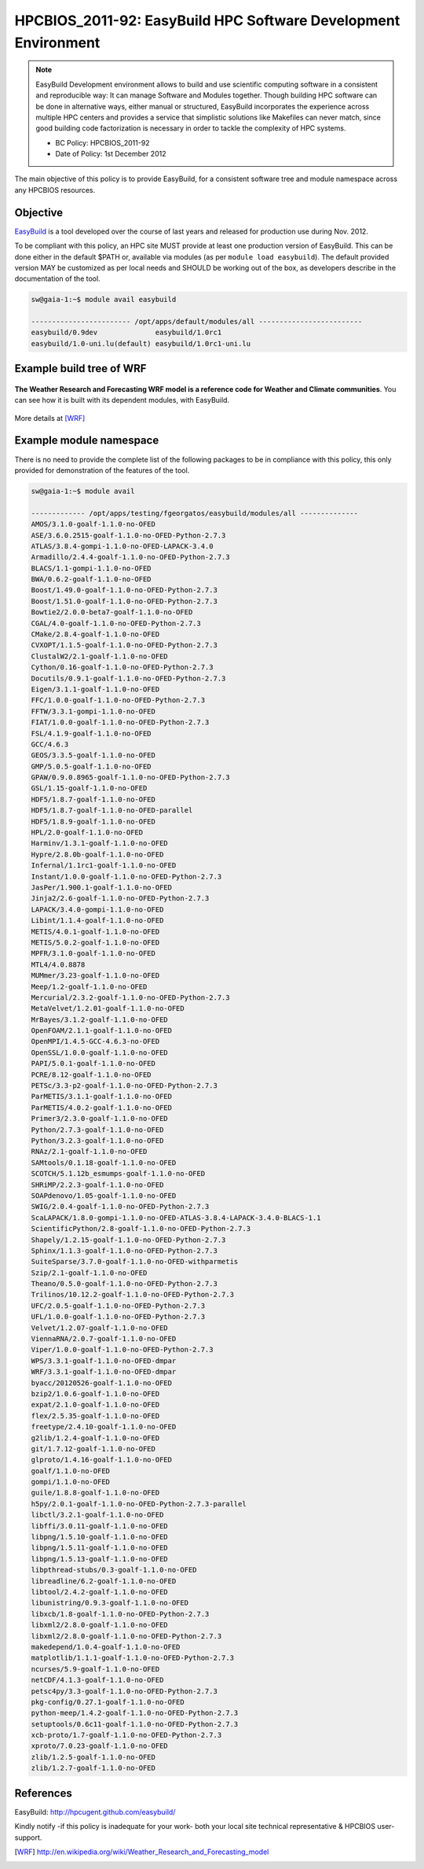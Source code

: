 .. _HPCBIOS_2011-92:

HPCBIOS_2011-92: EasyBuild HPC Software Development Environment
===============================================================

.. note::

  EasyBuild Development environment allows to build and use scientific computing software
  in a consistent and reproducible way: It can manage Software and Modules together.
  Though building HPC software can be done in alternative ways, either manual or structured,
  EasyBuild incorporates the experience across multiple HPC centers and provides a service
  that simplistic solutions like Makefiles can never match, since good building 
  code factorization is necessary in order to tackle the complexity of HPC systems.

  * BC Policy: HPCBIOS_2011-92
  * Date of Policy: 1st December 2012

The main objective of this policy is to provide EasyBuild, for a consistent software tree and module namespace across any HPCBIOS resources.

Objective
---------

EasyBuild_ is a tool developed over the course of last years and released for production use during Nov. 2012.

To be compliant with this policy, an HPC site MUST provide at least one production version of EasyBuild.
This can be done either in the default $PATH or, available via modules (as per ``module load easybuild``).
The default provided version MAY be customized as per local needs and SHOULD be working out of the box,
as developers describe in the documentation of the tool.

.. code-block:: sh

  sw@gaia-1:~$ module avail easybuild
  
  ------------------------ /opt/apps/default/modules/all -------------------------
  easybuild/0.9dev              easybuild/1.0rc1
  easybuild/1.0-uni.lu(default) easybuild/1.0rc1-uni.lu

Example build tree of WRF
-------------------------

.. figure:: images/WRF-example-build-by-EB.png
   :align: center
   :scale: 25

   **The Weather Research and Forecasting WRF model is a reference code for Weather and Climate communities**.
   You can see how it is built with its dependent modules, with EasyBuild.

More details at [WRF]_

Example module namespace
------------------------

There is no need to provide the complete list of the following packages to be in compliance with this policy,
this only provided for demonstration of the features of the tool.

.. code-block:: sh

  sw@gaia-1:~$ module avail
  
  ------------- /opt/apps/testing/fgeorgatos/easybuild/modules/all --------------
  AMOS/3.1.0-goalf-1.1.0-no-OFED
  ASE/3.6.0.2515-goalf-1.1.0-no-OFED-Python-2.7.3
  ATLAS/3.8.4-gompi-1.1.0-no-OFED-LAPACK-3.4.0
  Armadillo/2.4.4-goalf-1.1.0-no-OFED-Python-2.7.3
  BLACS/1.1-gompi-1.1.0-no-OFED
  BWA/0.6.2-goalf-1.1.0-no-OFED
  Boost/1.49.0-goalf-1.1.0-no-OFED-Python-2.7.3
  Boost/1.51.0-goalf-1.1.0-no-OFED-Python-2.7.3
  Bowtie2/2.0.0-beta7-goalf-1.1.0-no-OFED
  CGAL/4.0-goalf-1.1.0-no-OFED-Python-2.7.3
  CMake/2.8.4-goalf-1.1.0-no-OFED
  CVXOPT/1.1.5-goalf-1.1.0-no-OFED-Python-2.7.3
  ClustalW2/2.1-goalf-1.1.0-no-OFED
  Cython/0.16-goalf-1.1.0-no-OFED-Python-2.7.3
  Docutils/0.9.1-goalf-1.1.0-no-OFED-Python-2.7.3
  Eigen/3.1.1-goalf-1.1.0-no-OFED
  FFC/1.0.0-goalf-1.1.0-no-OFED-Python-2.7.3
  FFTW/3.3.1-gompi-1.1.0-no-OFED
  FIAT/1.0.0-goalf-1.1.0-no-OFED-Python-2.7.3
  FSL/4.1.9-goalf-1.1.0-no-OFED
  GCC/4.6.3
  GEOS/3.3.5-goalf-1.1.0-no-OFED
  GMP/5.0.5-goalf-1.1.0-no-OFED
  GPAW/0.9.0.8965-goalf-1.1.0-no-OFED-Python-2.7.3
  GSL/1.15-goalf-1.1.0-no-OFED
  HDF5/1.8.7-goalf-1.1.0-no-OFED
  HDF5/1.8.7-goalf-1.1.0-no-OFED-parallel
  HDF5/1.8.9-goalf-1.1.0-no-OFED
  HPL/2.0-goalf-1.1.0-no-OFED
  Harminv/1.3.1-goalf-1.1.0-no-OFED
  Hypre/2.8.0b-goalf-1.1.0-no-OFED
  Infernal/1.1rc1-goalf-1.1.0-no-OFED
  Instant/1.0.0-goalf-1.1.0-no-OFED-Python-2.7.3
  JasPer/1.900.1-goalf-1.1.0-no-OFED
  Jinja2/2.6-goalf-1.1.0-no-OFED-Python-2.7.3
  LAPACK/3.4.0-gompi-1.1.0-no-OFED
  Libint/1.1.4-goalf-1.1.0-no-OFED
  METIS/4.0.1-goalf-1.1.0-no-OFED
  METIS/5.0.2-goalf-1.1.0-no-OFED
  MPFR/3.1.0-goalf-1.1.0-no-OFED
  MTL4/4.0.8878
  MUMmer/3.23-goalf-1.1.0-no-OFED
  Meep/1.2-goalf-1.1.0-no-OFED
  Mercurial/2.3.2-goalf-1.1.0-no-OFED-Python-2.7.3
  MetaVelvet/1.2.01-goalf-1.1.0-no-OFED
  MrBayes/3.1.2-goalf-1.1.0-no-OFED
  OpenFOAM/2.1.1-goalf-1.1.0-no-OFED
  OpenMPI/1.4.5-GCC-4.6.3-no-OFED
  OpenSSL/1.0.0-goalf-1.1.0-no-OFED
  PAPI/5.0.1-goalf-1.1.0-no-OFED
  PCRE/8.12-goalf-1.1.0-no-OFED
  PETSc/3.3-p2-goalf-1.1.0-no-OFED-Python-2.7.3
  ParMETIS/3.1.1-goalf-1.1.0-no-OFED
  ParMETIS/4.0.2-goalf-1.1.0-no-OFED
  Primer3/2.3.0-goalf-1.1.0-no-OFED
  Python/2.7.3-goalf-1.1.0-no-OFED
  Python/3.2.3-goalf-1.1.0-no-OFED
  RNAz/2.1-goalf-1.1.0-no-OFED
  SAMtools/0.1.18-goalf-1.1.0-no-OFED
  SCOTCH/5.1.12b_esmumps-goalf-1.1.0-no-OFED
  SHRiMP/2.2.3-goalf-1.1.0-no-OFED
  SOAPdenovo/1.05-goalf-1.1.0-no-OFED
  SWIG/2.0.4-goalf-1.1.0-no-OFED-Python-2.7.3
  ScaLAPACK/1.8.0-gompi-1.1.0-no-OFED-ATLAS-3.8.4-LAPACK-3.4.0-BLACS-1.1
  ScientificPython/2.8-goalf-1.1.0-no-OFED-Python-2.7.3
  Shapely/1.2.15-goalf-1.1.0-no-OFED-Python-2.7.3
  Sphinx/1.1.3-goalf-1.1.0-no-OFED-Python-2.7.3
  SuiteSparse/3.7.0-goalf-1.1.0-no-OFED-withparmetis
  Szip/2.1-goalf-1.1.0-no-OFED
  Theano/0.5.0-goalf-1.1.0-no-OFED-Python-2.7.3
  Trilinos/10.12.2-goalf-1.1.0-no-OFED-Python-2.7.3
  UFC/2.0.5-goalf-1.1.0-no-OFED-Python-2.7.3
  UFL/1.0.0-goalf-1.1.0-no-OFED-Python-2.7.3
  Velvet/1.2.07-goalf-1.1.0-no-OFED
  ViennaRNA/2.0.7-goalf-1.1.0-no-OFED
  Viper/1.0.0-goalf-1.1.0-no-OFED-Python-2.7.3
  WPS/3.3.1-goalf-1.1.0-no-OFED-dmpar
  WRF/3.3.1-goalf-1.1.0-no-OFED-dmpar
  byacc/20120526-goalf-1.1.0-no-OFED
  bzip2/1.0.6-goalf-1.1.0-no-OFED
  expat/2.1.0-goalf-1.1.0-no-OFED
  flex/2.5.35-goalf-1.1.0-no-OFED
  freetype/2.4.10-goalf-1.1.0-no-OFED
  g2lib/1.2.4-goalf-1.1.0-no-OFED
  git/1.7.12-goalf-1.1.0-no-OFED
  glproto/1.4.16-goalf-1.1.0-no-OFED
  goalf/1.1.0-no-OFED
  gompi/1.1.0-no-OFED
  guile/1.8.8-goalf-1.1.0-no-OFED
  h5py/2.0.1-goalf-1.1.0-no-OFED-Python-2.7.3-parallel
  libctl/3.2.1-goalf-1.1.0-no-OFED
  libffi/3.0.11-goalf-1.1.0-no-OFED
  libpng/1.5.10-goalf-1.1.0-no-OFED
  libpng/1.5.11-goalf-1.1.0-no-OFED
  libpng/1.5.13-goalf-1.1.0-no-OFED
  libpthread-stubs/0.3-goalf-1.1.0-no-OFED
  libreadline/6.2-goalf-1.1.0-no-OFED
  libtool/2.4.2-goalf-1.1.0-no-OFED
  libunistring/0.9.3-goalf-1.1.0-no-OFED
  libxcb/1.8-goalf-1.1.0-no-OFED-Python-2.7.3
  libxml2/2.8.0-goalf-1.1.0-no-OFED
  libxml2/2.8.0-goalf-1.1.0-no-OFED-Python-2.7.3
  makedepend/1.0.4-goalf-1.1.0-no-OFED
  matplotlib/1.1.1-goalf-1.1.0-no-OFED-Python-2.7.3
  ncurses/5.9-goalf-1.1.0-no-OFED
  netCDF/4.1.3-goalf-1.1.0-no-OFED
  petsc4py/3.3-goalf-1.1.0-no-OFED-Python-2.7.3
  pkg-config/0.27.1-goalf-1.1.0-no-OFED
  python-meep/1.4.2-goalf-1.1.0-no-OFED-Python-2.7.3
  setuptools/0.6c11-goalf-1.1.0-no-OFED-Python-2.7.3
  xcb-proto/1.7-goalf-1.1.0-no-OFED-Python-2.7.3
  xproto/7.0.23-goalf-1.1.0-no-OFED
  zlib/1.2.5-goalf-1.1.0-no-OFED
  zlib/1.2.7-goalf-1.1.0-no-OFED

References
----------

EasyBuild:  http://hpcugent.github.com/easybuild/

Kindly notify -if this policy is inadequate for your work-
both your local site technical representative & HPCBIOS user-support.

.. _EasyBuild:  http://hpcugent.github.com/easybuild/
.. [WRF]	http://en.wikipedia.org/wiki/Weather_Research_and_Forecasting_model

